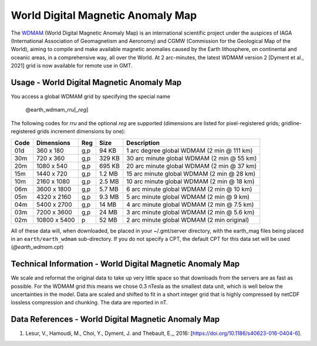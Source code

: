 World Digital Magnetic Anomaly Map
----------------------------------
.. figure:: /_static/GMT_wdmamfig.jpg
   :width: 710 px
   :align: center

The `WDMAM <https://wdmam.org>`_ (World Digital Magnetic Anomaly Map) is an international
scientific project under the auspices of IAGA (International Association of Geomagnetism
and Aeronomy) and CGMW (Commission for the Geological Map of the World), aiming to compile
and make available magnetic anomalies caused by the Earth lithosphere, on continental and
oceanic areas, in a comprehensive way, all over the World.
At 2 arc-minutes, the latest WDMAM version 2 [Dyment et al., 2021] grid is now available
for remote use in GMT.

Usage - World Digital Magnetic Anomaly Map
~~~~~~~~~~~~~~~~~~~~~~~~~~~~~~~~~~~~~~~~~~

You access a global WDMAM grid by specifying the special name

   @earth_wdmam_\ *rr*\ *u*\ [_\ *reg*\ ]

The following codes for *rr*\ *u* and the optional *reg* are supported (dimensions are listed
for pixel-registered grids; gridline-registered grids increment dimensions by one):

.. _tbl-earth_wdmam:

==== ================= === =======  ==================================================
Code Dimensions        Reg Size     Description
==== ================= === =======  ==================================================
01d       360 x    180 g,p   94 KB  1 arc degree global WDMAM (2 min @ 111 km)
30m       720 x    360 g,p  329 KB  30 arc minute global WDMAM (2 min @ 55 km)
20m      1080 x    540 g,p  695 KB  20 arc minute global WDMAM (2 min @ 37 km)
15m      1440 x    720 g,p  1.2 MB  15 arc minute global WDMAM (2 min @ 28 km)
10m      2160 x   1080 g,p  2.5 MB  10 arc minute global WDMAM (2 min @ 18 km)
06m      3600 x   1800 g,p  5.7 MB  6 arc minute global WDMAM (2 min @ 10 km)
05m      4320 x   2160 g,p  9.3 MB  5 arc minute global WDMAM (2 min @ 9 km)
04m      5400 x   2700 g,p   14 MB  4 arc minute global WDMAM (2 min @ 7.5 km)
03m      7200 x   3600 g,p   24 MB  3 arc minute global WDMAM (2 min @ 5.6 km)
02m     10800 x   5400   p   52 MB  2 arc minute global WDMAM (2 min original)
==== ================= === =======  ==================================================

All of these data will, when downloaded, be placed in your ~/.gmt/server directory, with
the earth_mag files being placed in an ``earth/earth_wdmam`` sub-directory. If you do not
specify a CPT, the default CPT for this data set will be used (*@earth_wdmam.cpt*)

Technical Information - World Digital Magnetic Anomaly Map
~~~~~~~~~~~~~~~~~~~~~~~~~~~~~~~~~~~~~~~~~~~~~~~~~~~~~~~~~~

We scale and reformat the original data to take up very little space so that downloads
from the servers are as fast as possible.  For the WDMAM grid this means we chose 0.3
nTesla as the smallest data unit, which is well below the uncertainties in the model.
Data are scaled and shifted to fit in a short integer grid that is highly compressed
by netCDF lossless compression and chunking. The data are reported in nT.

Data References - World Digital Magnetic Anomaly Map
~~~~~~~~~~~~~~~~~~~~~~~~~~~~~~~~~~~~~~~~~~~~~~~~~~~~

#. Lesur, V., Hamoudi, M., Choi, Y., Dyment, J. and Thebault, E.,, 2016: [https://doi.org/10.1186/s40623-016-0404-6].
